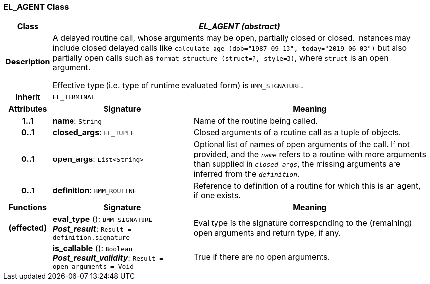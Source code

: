 === EL_AGENT Class

[cols="^1,3,5"]
|===
h|*Class*
2+^h|*_EL_AGENT (abstract)_*

h|*Description*
2+a|A delayed routine call, whose arguments may be open, partially closed or closed. Instances may include closed delayed calls like `calculate_age (dob="1987-09-13", today="2019-06-03")` but also partially open calls such as `format_structure (struct=?, style=3)`, where `struct` is an open argument.

Effective type (i.e. type of runtime evaluated form) is `BMM_SIGNATURE`.

h|*Inherit*
2+|`EL_TERMINAL`

h|*Attributes*
^h|*Signature*
^h|*Meaning*

h|*1..1*
|*name*: `String`
a|Name of the routine being called.

h|*0..1*
|*closed_args*: `EL_TUPLE`
a|Closed arguments of a routine call as a tuple of objects.

h|*0..1*
|*open_args*: `List<String>`
a|Optional list of names of open arguments of the call. If not provided, and the `_name_` refers to a routine with more arguments than supplied in `_closed_args_`, the missing arguments are inferred from the `_definition_`.

h|*0..1*
|*definition*: `BMM_ROUTINE`
a|Reference to definition of a routine for which this is an agent, if one exists.
h|*Functions*
^h|*Signature*
^h|*Meaning*

h|(effected)
|*eval_type* (): `BMM_SIGNATURE` +
*_Post_result_*: `Result = definition.signature`
a|Eval type is the signature corresponding to the (remaining) open arguments and return type, if any.

h|
|*is_callable* (): `Boolean` +
*_Post_result_validity_*: `Result = open_arguments = Void`
a|True if there are no open arguments.
|===
